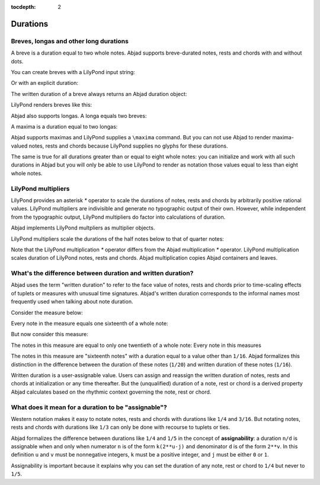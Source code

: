 :tocdepth: 2

Durations
=========


Breves, longas and other long durations
---------------------------------------

A breve is a duration equal to two whole notes. Abjad supports breve-durated
notes, rests and chords with and without dots.

You can create breves with a LilyPond input string:

..  abjad::

    note_1 = Note(r"c'\breve")
    note_2 = Note(r"d'\breve.")

Or with an explicit duration:

..  abjad::

    note_3 = Note("e'", Duration(2, 1))
    note_4 = Note("f'", Duration(3, 1))

The written duration of a breve always returns an Abjad duration object:

..  abjad::

    notes = [note_1, note_2, note_3, note_4]
    for note in notes:
        note, note.written_duration

LilyPond renders breves like this:

..  abjad::

    staff = Staff(notes)
    show(staff)

Abjad also supports longas. A longa equals two breves:

..  abjad::

    note_1 = Note(r"c'\longa")
    note_2 = Note("d'", Duration(6, 1))

..  abjad::

    notes = [note_1, note_2]
    for note in notes:
        note, note.written_duration

..  abjad::

    staff = Staff(notes)
    show(staff)

A maxima is a duration equal to two longas:

..  abjad::

    note_1 = Note(r"c'\maxima")
    note_2 = Note("d'", Duration(12, 1))

..  abjad::

    notes = [note_1, note_2]
    for note in notes:
        note, note.written_duration

Abjad supports maximas and LilyPond supplies a ``\maxima`` command. But you can
not use Abjad to render maxima-valued notes, rests and chords because LilyPond
supplies no glyphs for these durations.

The same is true for all durations greater than or equal to eight whole notes:
you can initialize and work with all such durations in Abjad but you will only
be able to use LilyPond to render as notation those values equal to less than
eight whole notes.


LilyPond multipliers
--------------------

LilyPond provides an asterisk `*` operator to scale the durations of notes,
rests and chords by arbitrarily positive rational values. LilyPond multipliers
are indivisible and generate no typographic output of their own. However, while
independent from the typographic output, LilyPond multipliers do factor into
calculations of duration.

Abjad implements LilyPond multpliers as multiplier objects.

..  abjad::

    note = Note("c'4")
    attach(Multiplier(1, 2), note)

..  abjad::

    f(note)

..  abjad::

    note.written_duration
    inspect(note).get_duration()

..  abjad::

    show(note)

LilyPond multipliers scale the durations of the half notes below to that of
quarter notes:

..  abjad::

    quarter_notes = 4 * Note("c'4")
    half_note = Note("c'2")
    attach(Multiplier(1, 2), half_note)
    half_notes = 4 * half_note
    top_staff = scoretools.Staff(quarter_notes, context_name='RhythmicStaff')
    bottom_staff = scoretools.Staff(half_notes, context_name='RhythmicStaff')
    staff_group = scoretools.StaffGroup([top_staff, bottom_staff])

..  abjad::

    show(staff_group)

Note that the LilyPond multiplication `*` operator differs from the Abjad
multiplication `*` operator. LilyPond multiplication scales duration of
LilyPond notes, rests and chords. Abjad multiplication copies Abjad containers
and leaves.


What's the difference between duration and written duration?
------------------------------------------------------------

Abjad uses the term "written duration" to refer to the face value of notes,
rests and chords prior to time-scaling effects of tuplets or measures with
unusual time signatures. Abjad's written duration corresponds to the informal
names most frequently used when talking about note duration.

Consider the measure below:

..  abjad::

    measure = Measure((5, 16), "c16 c c c c")
    beam = Beam()
    attach(beam, [measure])
    staff = scoretools.Staff([measure], context_name='RhythmicStaff')

..  abjad::

    show(staff)

Every note in the measure equals one sixteenth of a whole note:

..  abjad::

    note = measure[0]
    inspect(note).get_duration()

But now consider this measure:

..  abjad::

    tuplet = Tuplet((4, 5), "c16 c c c c")
    measure = Measure((4, 16), [tuplet])
    beam = Beam()
    attach(beam, [measure])
    staff = scoretools.Staff([measure], context_name='RhythmicStaff')

..  abjad::

    show(staff)

The notes in this measure are equal to only one twentieth of a whole note:
Every note in this measures 

..  abjad::

    note = tuplet[0]
    inspect(note).get_duration()

The notes in this measure are "sixteenth notes" with a duration equal to a
value other than ``1/16``. Abjad formalizes this distinction in the difference
between the duration of these notes (``1/20``) and written duration of these
notes (``1/16``).

Written duration is a user-assignable value. Users can assign and
reassign the written duration of notes, rests and chords at initialization or
any time thereafter. But the (unqualified) duration of a note, rest or chord is
a derived property Abjad calculates based on the rhythmic context governing the
note, rest or chord.


What does it mean for a duration to be "assignable"?
----------------------------------------------------

Western notation makes it easy to notate notes, rests and chords with durations
like ``1/4`` and ``3/16``. But notating notes, rests and chords with durations
like ``1/3`` can only be done with recourse to tuplets or ties.

Abjad formalizes the difference between durations like ``1/4`` and ``1/5`` in
the concept of **assignability**: a duration ``n/d`` is assignable when and
only when numerator ``n`` is of the form ``k(2**u-j)`` and denominator ``d`` is
of the form ``2**v``.  In this definition ``u`` and ``v`` must be nonnegative
integers, ``k`` must be a positive integer, and ``j`` must be either ``0`` or
``1``.

Assignability is important because it explains why you can set the duration
of any note, rest or chord to ``1/4`` but never to ``1/5``.
